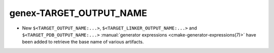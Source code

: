 genex-TARGET_OUTPUT_NAME
------------------------

* New ``$<TARGET_OUTPUT_NAME:...>``, ``$<TARGET_LINKER_OUTPUT_NAME:...>`` and
  ``$<TARGET_PDB_OUTPUT_NAME:...>``
  :manual:`generator expressions <cmake-generator-expressions(7)>` have been
  added to retrieve the base name of various artifacts.
